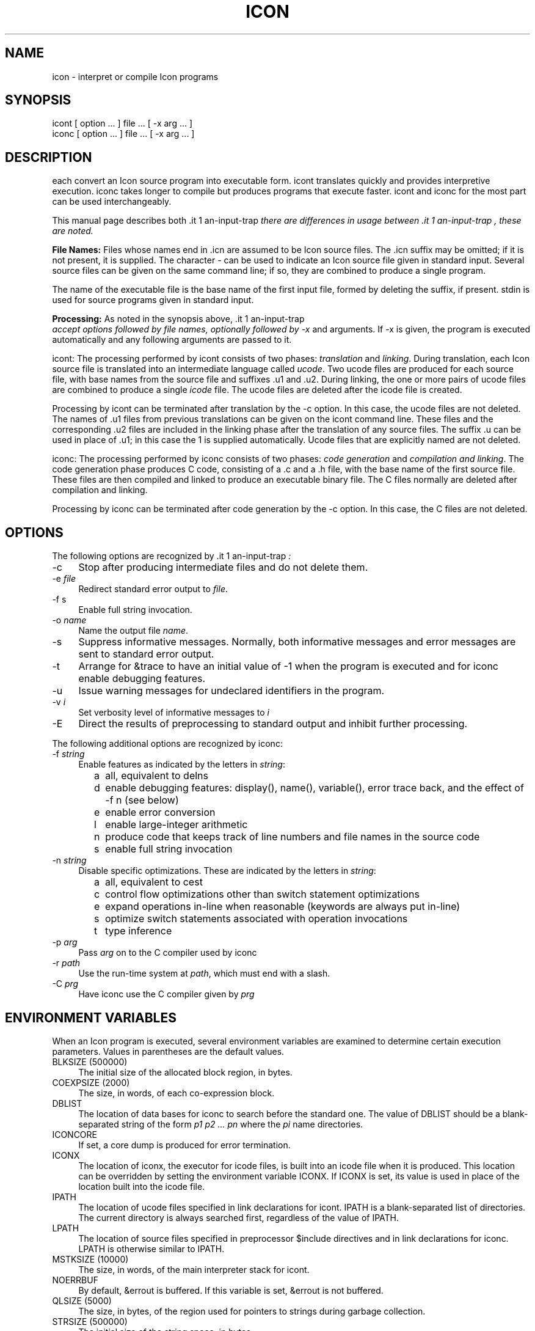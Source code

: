 .co \" IPD244d: Manual page for Version 9 icon(1)
.ds I \fHicont\fR and \fHiconc\fR
.TH ICON 1 "29 November 1996 IPD244d"
.SH NAME
icon \- interpret or compile Icon programs
.SH SYNOPSIS
\fHicont\fR [ option ... ] file ... [ \fH\-x\fR arg ... ]
.br
\fHiconc\fR [ option ... ] file ... [ \fH\-x\fR arg ... ]
.SH DESCRIPTION
\*I each convert an Icon source program into executable form.
\fHicont\fR translates quickly and provides interpretive execution.
\fHiconc\fR takes longer to compile but produces programs that
execute faster.
\fHicont\fR and \fHiconc\fR for the most part can be used interchangeably.
.PP
This manual page describes both \*I. Where there
there are differences in usage between \*I, these are noted.
.PP
\fBFile Names:\fR Files whose names end in \fH.icn\fR are assumed
to be Icon source files. The \fH.icn\fR suffix may be omitted;
if it is not present, it is supplied. The character \fH\-\fR can
be used to indicate an Icon source file given in standard input.
Several source files can be given on the same command line; if so, they
are combined to produce a single program.
.PP
The name of the executable file is the base name of the
first input file,
formed by deleting the suffix, if present. \fHstdin\fR is used for
source programs given in standard input.
.PP
\fBProcessing:\fR As noted in the synopsis above, \*I accept options followed
by file names, optionally followed by \fH\-x\fR and arguments. If \fH\-x\fR
is given, the program is executed automatically and any following
arguments are passed to it.
.PP
\fHicont\fR: The processing performed by \fHicont\fR consists of two phases:
\fItranslation\fR and \fIlinking\fR. During translation,
each Icon source file is translated into an intermediate language called
\fIucode\fR. Two ucode files are produced for each
source file, with base names from the
source file and suffixes \fH.u1\fR and \fH.u2\fR.
During linking, the one or more pairs of ucode files are combined to
produce a single
\fIicode\fR file.
The ucode files are deleted after the icode file is created.
.PP
Processing by \fHicont\fR can be terminated after translation by the
\fH\-c\fR option. In this case, the ucode files are not deleted.
The names of \fH.u1\fR files from previous translations can be given on the
\fHicont\fR command line.
These files and the corresponding \fH.u2\fR
files are included in the linking phase after the translation of any source
files.
The suffix \fH.u\fR can be used in place of \fH.u1\fR; in this case
the \fH1\fR is supplied automatically.
Ucode files that are explicitly named are not deleted.
.PP
\fHiconc\fR: The processing performed by \fHiconc\fR consists of two
phases: \fIcode generation\fR and \fIcompilation and linking\fR. The
code generation phase produces C code, consisting of a \fH.c\fR and a \fH.h\fR
file, with the base name of the first source file. These files are
then compiled and linked to produce an executable binary file.
The C files normally are deleted after compilation and linking.
.PP
Processing by \fHiconc\fR can be terminated after code generation by
the \fH\-c\fR option. In this case, the C files are not deleted.
.SH OPTIONS
The following options are recognized by \*I:
.TP 4
\fH\-c\fR
Stop after producing intermediate files and do not delete them.
.TP 4
\fH\-e\fR \fIfile\fR
Redirect standard error output to \fIfile\fR.
.TP
\fH\-f s\fR
Enable full string invocation.
.TP
\fH\-o \fIname\fR
Name the output file \fIname\fR.
.TP
\fH\-s\fR
Suppress informative messages.
Normally, both informative messages and error messages are sent
to standard error output.
.TP
\fH\-t\fR
Arrange for \fH&trace\fR to have an initial value of \-1
when the program is executed and for \fHiconc\fR enable debugging features.
.TP
\fH\-u\fR
Issue warning messages for undeclared identifiers in the program.
.TP
\fH\-v \fIi\fR
Set verbosity level of informative messages to \fIi\fH
.TP
\fH\-E\fR
Direct the results of preprocessing to standard output and inhibit
further processing.
.PP
The following additional options are recognized by \fHiconc\fR:
.TP 4
\fH\-f \fIstring\fR
Enable features as indicated by the letters in \fIstring\fR:
.TP 8
      \fHa\fR
all, equivalent to \fHdelns\fR
.TP 8
      \fHd\fR
enable debugging features: \fHdisplay()\fR,
\fHname()\fR, \fHvariable()\fR, error
trace back, and the effect of \fH\-f n\fR (see below) 
.TP 8
      \fHe\fR
enable error conversion
.TP 8
      \fHl\fR
enable large-integer arithmetic
.TP 8
      \fHn\fR
produce code that keeps track of line numbers and file names in the source code
.TP 8
      \fHs\fR
enable full string invocation
.TP 4
\fH\-n \fIstring\fR
Disable specific optimizations. These are indicated by the
letters in \fIstring\fR:
.TP 8
      \fHa\fR
all, equivalent to \fHcest\fR
.TP 8
      \fHc\fR
control flow optimizations other than switch statement optimizations
.TP 8
      \fHe\fR
expand operations in-line when reasonable
(keywords are always put in-line)
.TP 8
      \fHs\fR
optimize switch statements associated with operation invocations
.TP 8
      \fHt\fR
type inference
.TP 4
\fH\-p \fIarg\fR
Pass \fIarg\fR on to the C compiler used by \fHiconc\fR
.TP 4
\fH\-r \fIpath\fR
Use the run-time system at \fIpath\fR, which must end with a slash.
.TP 4
.TP 4
\fH\-C \fIprg\fR
Have \fHiconc\fR use the C compiler given by \fIprg\fH
.SH "ENVIRONMENT VARIABLES"
When an Icon program is executed, several environment variables
are examined to determine certain execution parameters.
Values in parentheses are the default values.
.TP 4
\fHBLKSIZE\fR (500000)
The initial size of the allocated block region, in bytes.
.TP
\fHCOEXPSIZE\fR (2000)
The size, in words, of each co-expression block.
.TP
\fHDBLIST\fR
The location of data bases
for \fHiconc\fR to search before the standard one.
The value of \fHDBLIST\fR should be a blank-separated
string of the form \fIp1\0p2 ...\0 pn\fR where the \fIpi\fR name directories.
.TP
\fHICONCORE\fR
If set, a core dump is produced for error termination.
.TP 4
\fHICONX\fR
The location of \fHiconx\fR, the executor for icode files, is
built into an icode file when it
is produced. This location can be overridden by setting the
environment variable \fHICONX\fR.
If \fHICONX\fR is set, its value is used in place of the location
built into the icode file.
.TP 4
\fHIPATH\fR
The location of ucode files
specified in link declarations for \fHicont\fR.
\fHIPATH\fR is a blank-separated list of directories.
The current directory is always searched first, regardless of the value of
\fHIPATH\fR.
.TP 4
\fHLPATH\fR
The location of source files
specified in preprocessor \fH$include\fR directives and in link
declarations for \fHiconc\fR.
\fHLPATH\fR is otherwise similar to \fHIPATH\fR.
.TP
\fHMSTKSIZE\fR (10000)
The size, in words, of the main interpreter stack for \fHicont\fR.
.TP
\fHNOERRBUF\fR
By default, \fH&errout\fR is buffered.  If this variable is set, \fH&errout\fR
is not buffered.
.TP
\fHQLSIZE\fR (5000)
The size, in bytes, of the region used for pointers
to strings during garbage collection.
.TP
\fHSTRSIZE\fR (500000)
The initial size of the string space, in bytes.
.TP
\fHTRACE\fR
The initial value of \fH&trace\fR.
If this variable has a value, it overrides the translation-time
\fH\-t\fR
option.
.SH FILES
.ta \w'\fHicont\fR     'u
\fHicont\fR	Icon translator
.br
\fHiconc\fR	Icon compiler
.br
\fHiconx\fR	Icon executor
.br
.SH SEE ALSO
\fIThe Icon Programming Language\fR,
Ralph E. Griswold and Madge T. Griswold,
Peer-to-Peer Communications, Inc., Third Edition, 1996.
.LP
\fIVersion 9.3 of Icon\fR, Ralph E. Griswold, Clinton L. Jeffery,
and Gregg M. Townsend, IPD278,
Department of Computer Science, The University of Arizona, 1996.
.LP
\fIVersion 9 of the Icon Compiler\fR,
Ralph E. Griswold, IPD237, Department of Computer Science,
The University of Arizona, 1995.
.LP
icon_vt(1)
.SH "LIMITATIONS AND BUGS"
.LP
The icode files for the
interpreter do not stand alone; the Icon run-time system (\fHiconx\fR) must be
present.
.LP
Stack overflow is checked using a heuristic that is not always effective.
